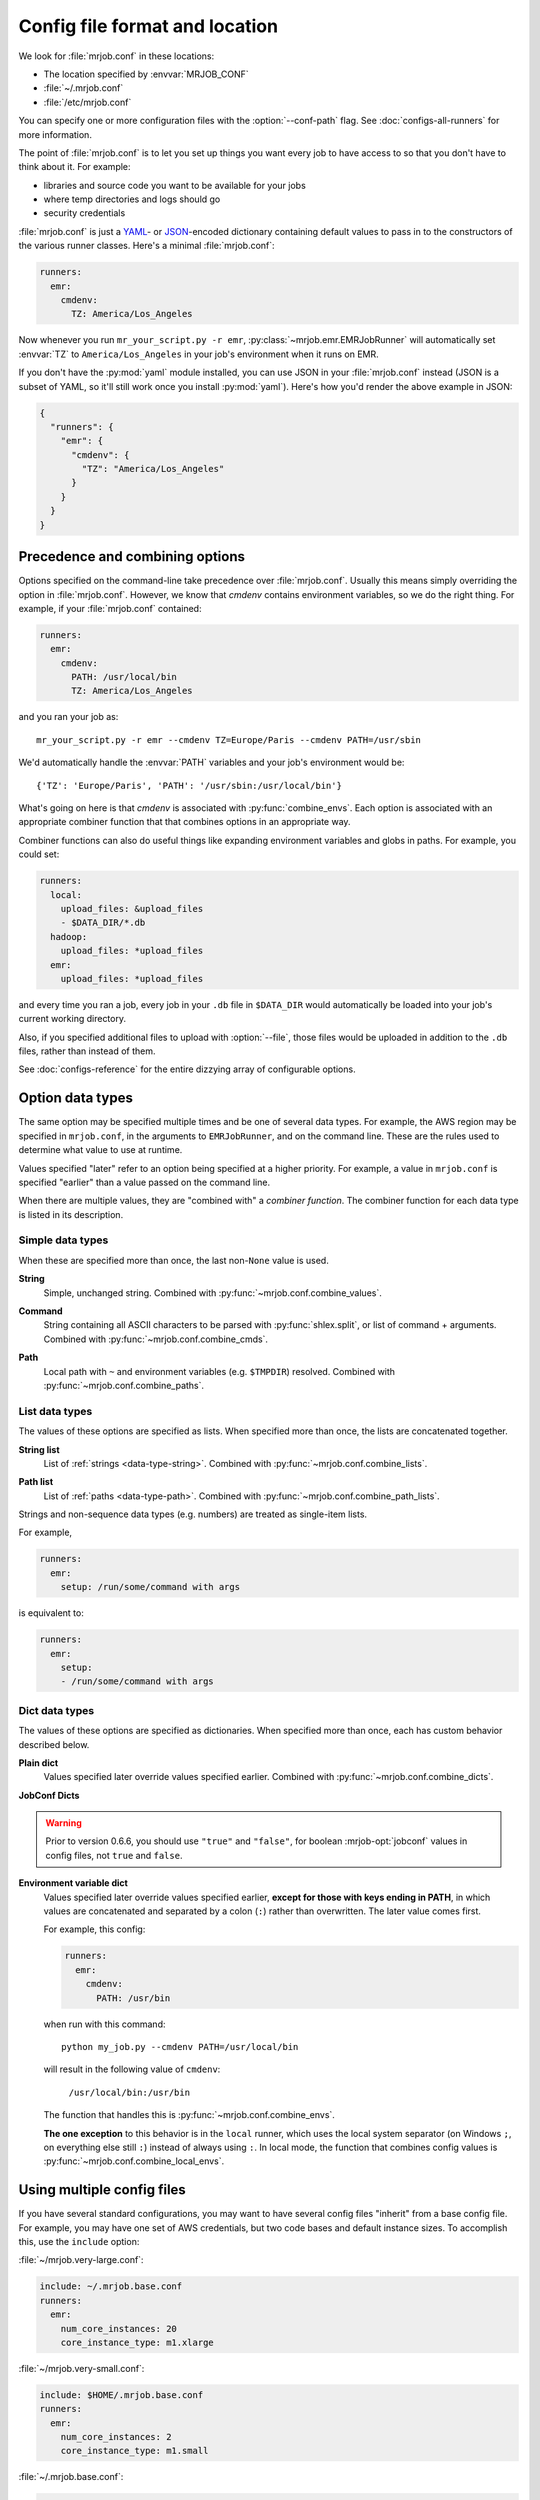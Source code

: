 .. _mrjob.conf:

Config file format and location
===============================

We look for :file:`mrjob.conf` in these locations:

- The location specified by :envvar:`MRJOB_CONF`
- :file:`~/.mrjob.conf`
- :file:`/etc/mrjob.conf`

You can specify one or more configuration files with the :option:`--conf-path`
flag. See :doc:`configs-all-runners` for more information.

The point of :file:`mrjob.conf` is to let you set up things you want every
job to have access to so that you don't have to think about it. For example:

- libraries and source code you want to be available for your jobs
- where temp directories and logs should go
- security credentials

:file:`mrjob.conf` is just a `YAML <http://www.yaml.org>`_- or `JSON
<http://www.json.org>`_-encoded dictionary containing default values to pass in
to the constructors of the various runner classes. Here's a minimal
:file:`mrjob.conf`:

.. code-block:: yaml

    runners:
      emr:
        cmdenv:
          TZ: America/Los_Angeles

Now whenever you run ``mr_your_script.py -r emr``,
:py:class:`~mrjob.emr.EMRJobRunner` will automatically set :envvar:`TZ` to
``America/Los_Angeles`` in your job's environment when it runs on EMR.

If you don't have the :py:mod:`yaml` module installed, you can use JSON
in your :file:`mrjob.conf` instead (JSON is a subset of YAML, so it'll still
work once you install :py:mod:`yaml`). Here's how you'd render the above
example in JSON:

.. code-block:: js

    {
      "runners": {
        "emr": {
          "cmdenv": {
            "TZ": "America/Los_Angeles"
          }
        }
      }
    }

Precedence and combining options
--------------------------------

Options specified on the command-line take precedence over
:file:`mrjob.conf`. Usually this means simply overriding the option in
:file:`mrjob.conf`. However, we know that *cmdenv* contains environment
variables, so we do the right thing. For example, if your :file:`mrjob.conf`
contained:

.. code-block:: yaml

    runners:
      emr:
        cmdenv:
          PATH: /usr/local/bin
          TZ: America/Los_Angeles

and you ran your job as::

    mr_your_script.py -r emr --cmdenv TZ=Europe/Paris --cmdenv PATH=/usr/sbin

We'd automatically handle the :envvar:`PATH`
variables and your job's environment would be::

    {'TZ': 'Europe/Paris', 'PATH': '/usr/sbin:/usr/local/bin'}

What's going on here is that *cmdenv* is associated with
:py:func:`combine_envs`. Each option is associated with an appropriate
combiner function that that combines options in an appropriate way.

Combiner functions can also do useful things like expanding environment
variables and globs in paths. For example, you could set:

.. code-block:: yaml

    runners:
      local:
        upload_files: &upload_files
        - $DATA_DIR/*.db
      hadoop:
        upload_files: *upload_files
      emr:
        upload_files: *upload_files

and every time you ran a job, every job in your ``.db`` file in ``$DATA_DIR``
would automatically be loaded into your job's current working directory.

Also, if you specified additional files to upload with :option:`--file`, those
files would be uploaded in addition to the ``.db`` files, rather than instead
of them.

See :doc:`configs-reference` for the entire dizzying array of configurable
options.

Option data types
-----------------

The same option may be specified multiple times and be one of several data
types. For example, the AWS region may be specified in ``mrjob.conf``, in the
arguments to ``EMRJobRunner``, and on the command line. These are the rules
used to determine what value to use at runtime.

Values specified "later" refer to an option being specified at a higher
priority. For example, a value in ``mrjob.conf`` is specified "earlier" than a
value passed on the command line.

When there are multiple values, they are "combined with" a *combiner function*.
The combiner function for each data type is listed in its description.

Simple data types
^^^^^^^^^^^^^^^^^

When these are specified more than once, the last non-``None`` value is used.

.. _data-type-string:

**String**
    Simple, unchanged string. Combined with
    :py:func:`~mrjob.conf.combine_values`.

.. _data-type-command:

**Command**
    String containing all ASCII characters to be parsed with
    :py:func:`shlex.split`, or list of command + arguments. Combined with
    :py:func:`~mrjob.conf.combine_cmds`.

.. _data-type-path:

**Path**
    Local path with ``~`` and environment variables (e.g. ``$TMPDIR``)
    resolved. Combined with :py:func:`~mrjob.conf.combine_paths`.

List data types
^^^^^^^^^^^^^^^

The values of these options are specified as lists. When specified more than
once, the lists are concatenated together.

.. _data-type-string-list:

**String list**
    List of :ref:`strings <data-type-string>`. Combined with
    :py:func:`~mrjob.conf.combine_lists`.

.. _data-type-path-list:

**Path list**
    List of :ref:`paths <data-type-path>`. Combined with
    :py:func:`~mrjob.conf.combine_path_lists`.

.. _configs-list-example:

Strings and non-sequence data types (e.g. numbers) are treated as
single-item lists.

For example,

.. code-block:: yaml

    runners:
      emr:
        setup: /run/some/command with args

is equivalent to:

.. code-block:: yaml

    runners:
      emr:
        setup:
        - /run/some/command with args

Dict data types
^^^^^^^^^^^^^^^

The values of these options are specified as dictionaries. When specified more
than once, each has custom behavior described below.

.. _data-type-plain-dict:

**Plain dict**
    Values specified later override values specified earlier. Combined with
    :py:func:`~mrjob.conf.combine_dicts`.

.. _data-type-jobconf-dict:

**JobConf Dicts**

.. versionadded:: 0.6.6

   Like plain dicts except that non-string values are converted into a
   format that Java understands. For example, the boolean value
   ``true`` here:

   .. code-block:: yaml

      jobconf:
        mapreduce.output.fileoutputformat.compress: true

   gets passed through to Hadoop in Java format (``true``), not
   Python format (``True``).

   Keys whose values are ``None`` are not passed to Hadoop at all.

.. warning::

   Prior to version 0.6.6, you should use ``"true"`` and ``"false"``,
   for boolean :mrjob-opt:`jobconf` values in config files, not
   ``true`` and ``false``.

.. _data-type-env-dict:

**Environment variable dict**
    Values specified later override values specified earlier, **except for
    those with keys ending in PATH**, in which values are concatenated and
    separated by a colon (``:``) rather than overwritten. The later value comes
    first.

    For example, this config:

    .. code-block:: yaml

        runners:
          emr:
            cmdenv:
              PATH: /usr/bin

    when run with this command::

        python my_job.py --cmdenv PATH=/usr/local/bin

    will result in the following value of ``cmdenv``:

        ``/usr/local/bin:/usr/bin``

    The function that handles this is :py:func:`~mrjob.conf.combine_envs`.

    **The one exception** to this behavior is in the ``local`` runner, which
    uses the local system separator (on Windows ``;``, on everything else still
    ``:``) instead of always using ``:``. In local mode, the function that
    combines config values is :py:func:`~mrjob.conf.combine_local_envs`.


.. _multiple-config-files:

Using multiple config files
---------------------------

If you have several standard configurations, you may want to have several
config files "inherit" from a base config file. For example, you may have one
set of AWS credentials, but two code bases and default instance sizes. To
accomplish this, use the ``include`` option:

:file:`~/mrjob.very-large.conf`:

.. code-block:: yaml

    include: ~/.mrjob.base.conf
    runners:
      emr:
        num_core_instances: 20
        core_instance_type: m1.xlarge

:file:`~/mrjob.very-small.conf`:

.. code-block:: yaml

    include: $HOME/.mrjob.base.conf
    runners:
      emr:
        num_core_instances: 2
        core_instance_type: m1.small

:file:`~/.mrjob.base.conf`:

.. code-block:: yaml

    runners:
      emr:
        aws_access_key_id: HADOOPHADOOPBOBADOOP
        aws_secret_access_key: MEMIMOMADOOPBANANAFANAFOFADOOPHADOOP
        region: us-west-1

Options that are lists, commands, dictionaries, etc. combine the same way they
do between the config files and the command line (with combiner functions).

You can use ``$ENVIRONMENT_VARIABLES`` and ``~/file_in_your_home_dir`` inside
``include``.

You can inherit from multiple config files by passing ``include`` a list
instead of a string. Files on the right will have precedence over files on the
left. To continue the above examples, this config:

:file:`~/.mrjob.everything.conf`

.. code-block:: yaml

    include:
    - ~/.mrjob.very-small.conf
    - ~/.mrjob.very-large.conf

will be equivalent to this one:

:file:`~/.mrjob.everything-2.conf`

.. code-block:: yaml

    runners:
      emr:
        aws_access_key_id: HADOOPHADOOPBOBADOOP
        aws_secret_access_key: MEMIMOMADOOPBANANAFANAFOFADOOPHADOOP
        core_instance_type: m1.xlarge
        num_core_instances: 20
        region: us-west-1

In this case, :file:`~/.mrjob.very-large.conf` has taken precedence over
:file:`~/.mrjob.very-small.conf`.

.. _configs-relative-includes:

Relative includes
^^^^^^^^^^^^^^^^^

Relative ``include:`` paths are relative to the real (after resolving
symlinks) path of the including conf file.

For example, you could do this:

:file:`~/.mrjob/base.conf`:

.. code-block:: yaml

    runners:
      ...

:file:`~/.mrjob/default.conf`:

.. code-block:: yaml

    include: base.conf

You could then load your configs via a symlink :file:`~/.mrjob.conf` to
:file:`~/.mrjob/default.conf` and :file:`~/.mrjob/base.conf` would still be
included (even though it's not in the same directory as the symlink).

.. _clearing-configs:

Clearing configs
----------------

Sometimes, you just want to override a list-type config (e.g. ``setup``) or
a ``*PATH`` environment variable, rather than having mrjob cleverly concatenate
it with previous configs.

You can do this in YAML config files by tagging the values you want to take
precedence with the ``!clear`` tag.

For example:

:file:`~/.mrjob.base.conf`

.. code-block:: yaml

    runners:
      emr:
        aws_access_key_id: HADOOPHADOOPBOBADOOP
        aws_secret_access_key: MEMIMOMADOOPBANANAFANAFOFADOOPHADOOP
        cmdenv:
          PATH: /this/nice/path
          PYTHONPATH: /here/be/serpents
          USER: dave
        setup:
        - /run/this/command

:file:`~/.mrjob.conf`

.. code-block:: yaml

    include: ~/mrjob.base.conf
    runners:
      emr:
        cmdenv:
          PATH: !clear /this/even/better/path/yay
          PYTHONPATH: !clear
        setup: !clear
        - /run/this/other/command

is equivalent to:

.. code-block:: yaml

    runners:
      emr:
        aws_access_key_id: HADOOPHADOOPBOBADOOP
        aws_secret_access_key: MEMIMOMADOOPBANANAFANAFOFADOOPHADOOP
        cmdenv:
          PATH: /this/even/better/path/yay
          USER: dave
        setup:
        - /run/this/other/command

If you specify multiple config files (e.g.
``-c ~/mrjob.base.conf -c ~/mrjob.conf``), a ``!clear`` in a later file will
override earlier files. ``include:`` is really just another way to prepend
to the list of config files to load.

If you find it more readable, you may put the ``!clear`` tag *before* the
key you want to clear. For example,

.. code-block:: yaml

    runners:
      emr:
        !clear setup:
        - /run/this/other/command

is equivalent to:

.. code-block:: yaml

    runners:
      emr:
        setup: !clear
        - /run/this/other/command

``!clear`` tags in lists are ignored. You cannot currently clear an entire set
of configs (e.g. ``runners: emr: !clear ...`` does not work).
